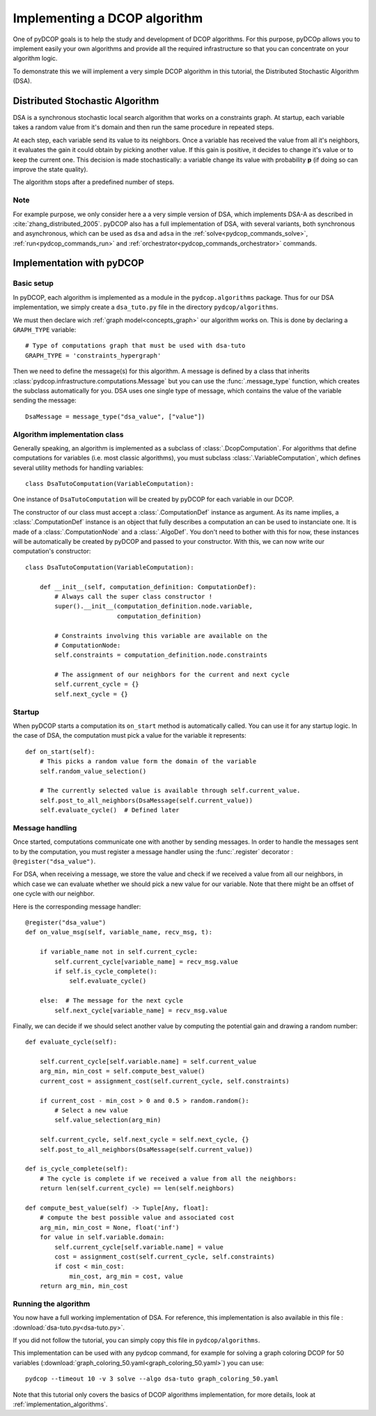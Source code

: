 
.. _tutorials_algorithm_implementation:


Implementing a DCOP algorithm
=============================

One of pyDCOP goals is to help the study and development of DCOP algorithms.
For this purpose, pyDCOp allows you to implement easily your own algorithms
and provide all the required infrastructure so that you can concentrate
on your algorithm logic.

To demonstrate this we will implement a very simple DCOP algorithm in this
tutorial, the Distributed Stochastic Algorithm (DSA).

Distributed Stochastic Algorithm
--------------------------------

DSA is a synchronous stochastic local search algorithm that works on a
constraints graph.
At startup, each variable takes a random value from it's domain
and then run the same procedure in repeated steps.

At each step, each variable send its value to its neighbors.
Once a variable has received the value from all it's neighbors,
it evaluates the gain it could obtain by picking another value.
If this gain is positive, it decides to change it's value
or to keep the current one.
This decision is made stochastically: a variable change its value with
probability **p** (if doing so can improve the state quality).

The algorithm stops after a predefined number of steps.

Note
^^^^

For example purpose, we only consider here a a very simple version of DSA,
which implements DSA-A as described in :cite:`zhang_distributed_2005`.
pyDCOP also has a full implementation of DSA, with several variants,
both synchronous and asynchronous, which can be used as ``dsa`` and ``adsa``
in the :ref:`solve<pydcop_commands_solve>`, :ref:`run<pydcop_commands_run>` and
:ref:`orchestrator<pydcop_commands_orchestrator>` commands.


Implementation with pyDCOP
--------------------------

Basic setup
^^^^^^^^^^^

In pyDCOP, each algorithm is implemented as a module
in the ``pydcop.algorithms`` package.
Thus for our DSA implementation, we simply create a ``dsa_tuto.py`` file
in the directory ``pydcop/algorithms``.

We must then declare wich :ref:`graph model<concepts_graph>`
our algorithm works on. This is done by declaring a ``GRAPH_TYPE`` variable::

  # Type of computations graph that must be used with dsa-tuto
  GRAPH_TYPE = 'constraints_hypergraph'

Then we need to define the message(s) for this algorithm.
A message is defined by a class that inherits
:class:`pydcop.infrastructure.computations.Message`
but you can use the :func:`.message_type` function,
which creates the subclass automatically for you.
DSA uses one single type of message, which contains the value of the variable
sending the message::

  DsaMessage = message_type("dsa_value", ["value"])


Algorithm implementation class
^^^^^^^^^^^^^^^^^^^^^^^^^^^^^^

Generally speaking, an algorithm is implemented as a subclass of
:class:`.DcopComputation`.
For algorithms that define computations for variables
(i.e. most classic algorithms),
you must subclass :class:`.VariableComputation`, which defines
several utility methods for handling variables::

  class DsaTutoComputation(VariableComputation):

One instance of ``DsaTutoComputation`` will be created by pyDCOP
for each variable in our DCOP.

The constructor of our class must accept
a :class:`.ComputationDef` instance as argument.
As its name implies, a :class:`.ComputationDef` instance is an object
that fully describes a computation an can be used to instanciate one.
It is made of a :class:`.ComputationNode` and a :class:`.AlgoDef`.
You don't need to bother with this for now, these instances will
be automatically be created by pyDCOP and passed to your constructor.
With this, we can now write our computation's constructor::

  class DsaTutoComputation(VariableComputation):

      def __init__(self, computation_definition: ComputationDef):
          # Always call the super class constructor !
          super().__init__(computation_definition.node.variable,
                           computation_definition)

          # Constraints involving this variable are available on the
          # ComputationNode:
          self.constraints = computation_definition.node.constraints

          # The assignment of our neighbors for the current and next cycle
          self.current_cycle = {}
          self.next_cycle = {}

Startup
^^^^^^^

When pyDCOP starts a computation its ``on_start`` method is automatically called.
You can use it for any startup logic.
In the case of DSA, the computation must pick a value for the variable
it represents::

    def on_start(self):
        # This picks a random value form the domain of the variable
        self.random_value_selection()

        # The currently selected value is available through self.current_value.
        self.post_to_all_neighbors(DsaMessage(self.current_value))
        self.evaluate_cycle()  # Defined later


Message handling
^^^^^^^^^^^^^^^^

Once started, computations communicate one with another by sending messages.
In order to handle the messages sent to by the computation, you must
register a message handler using the :func:`.register` decorator :
``@register("dsa_value")``.

For DSA, when receiving a message, we store the value and check
if we received a value from all our neighbors,
in which case we can evaluate
whether we should pick a new value for our variable.
Note that there might be an offset of one cycle with our neighbor.

Here is the corresponding message handler::

    @register("dsa_value")
    def on_value_msg(self, variable_name, recv_msg, t):

        if variable_name not in self.current_cycle:
            self.current_cycle[variable_name] = recv_msg.value
            if self.is_cycle_complete():
                self.evaluate_cycle()

        else:  # The message for the next cycle
            self.next_cycle[variable_name] = recv_msg.value


Finally, we can decide if we should select another value
by computing the potential gain and drawing a random number::

    def evaluate_cycle(self):

        self.current_cycle[self.variable.name] = self.current_value
        arg_min, min_cost = self.compute_best_value()
        current_cost = assignment_cost(self.current_cycle, self.constraints)

        if current_cost - min_cost > 0 and 0.5 > random.random():
            # Select a new value
            self.value_selection(arg_min)

        self.current_cycle, self.next_cycle = self.next_cycle, {}
        self.post_to_all_neighbors(DsaMessage(self.current_value))

    def is_cycle_complete(self):
        # The cycle is complete if we received a value from all the neighbors:
        return len(self.current_cycle) == len(self.neighbors)

    def compute_best_value(self) -> Tuple[Any, float]:
        # compute the best possible value and associated cost
        arg_min, min_cost = None, float('inf')
        for value in self.variable.domain:
            self.current_cycle[self.variable.name] = value
            cost = assignment_cost(self.current_cycle, self.constraints)
            if cost < min_cost:
                min_cost, arg_min = cost, value
        return arg_min, min_cost


Running the algorithm
^^^^^^^^^^^^^^^^^^^^^

You now have a full working implementation of DSA.
For reference, this implementation is also available in this file :
:download:`dsa-tuto.py<dsa-tuto.py>`.

If you did not follow the tutorial, you can simply copy this file in
``pydcop/algorithms``.

This implementation can be used with any pydcop command,
for example for solving a graph coloring DCOP for 50 variables
(:download:`graph_coloring_50.yaml<graph_coloring_50.yaml>`)
you can use::

  pydcop --timeout 10 -v 3 solve --algo dsa-tuto graph_coloring_50.yaml

Note that this tutorial only covers
the basics of DCOP algorithms implementation,
for more details, look at :ref:`implementation_algorithms`.
